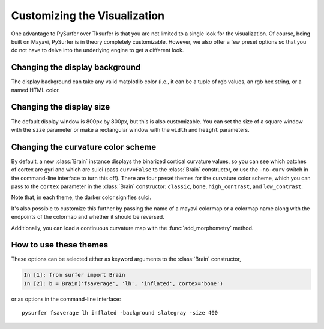 .. _custom_viz:

Customizing the Visualization
=============================

One advantage to PySurfer over Tksurfer is that you are not
limited to a single look for the visualization. Of course, being
built on Mayavi, PySurfer is in theory completely customizable.
However, we also offer a few preset options so that you do not
have to delve into the underlying engine to get a different look.

Changing the display background
-------------------------------

The display background can take any valid matplotlib color (i.e.,
it can be a tuple of rgb values, an rgb hex string, or a named HTML
color.

Changing the display size
-------------------------

The default display window is 800px by 800px, but this is also
customizable. You can set the size of a square window with the ``size``
parameter or make a rectangular window with the ``width`` and ``height``
parameters.

Changing the curvature color scheme
----------------------------------- 

By default, a new :class:`Brain` instance displays the binarized 
cortical curvature values, so you can see which patches of cortex
are gyri and which are sulci (pass ``curv=False`` to the
:class:`Brain` constructor, or use the ``-no-curv`` switch in the
command-line interface to turn this off). There are four preset
themes for the curvature color scheme, which you can pass to the
``cortex`` parameter in the :class:`Brain` constructor: ``classic``,
``bone``, ``high_contrast``, and ``low_contrast``:

.. image:: ../_static/cortex_options.png

Note that, in each theme, the darker color signifies sulci.

It's also possible to customize this further by passing the name of
a mayavi colormap or a colormap name along with the endpoints of the
colormap and whether it should be reversed.

Additionally, you can load a continuous curvature map with the
:func:`add_morphometry` method.

How to use these themes
-----------------------

These options can be selected either as keyword arguments to the
:class:`Brain` constructor,

.. sourcecode:: ipython
    
    In [1]: from surfer import Brain
    In [2]: b = Brain('fsaverage', 'lh', 'inflated', cortex='bone')

or as options in the command-line interface::

    pysurfer fsaverage lh inflated -background slategray -size 400

